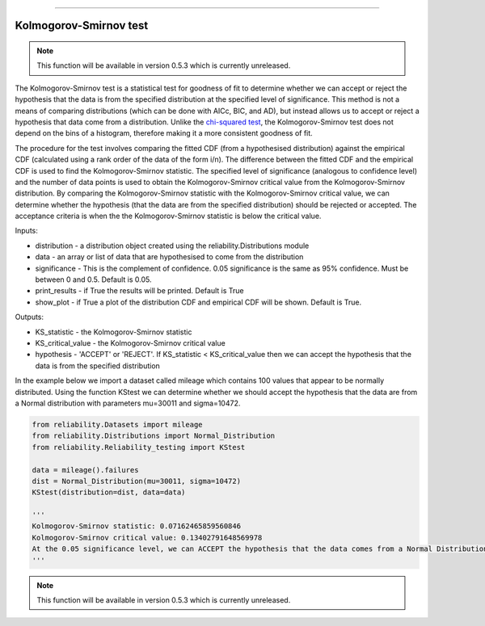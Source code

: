 .. image:: images/logo.png

-------------------------------------

Kolmogorov-Smirnov test
''''''''''''''''''''''''

.. note:: This function will be available in version 0.5.3 which is currently unreleased.

The Kolmogorov-Smirnov test is a statistical test for goodness of fit to determine whether we can accept or reject the hypothesis that the data is from the specified distribution at the specified level of significance. This method is not a means of comparing distributions (which can be done with AICc, BIC, and AD), but instead allows us to accept or reject a hypothesis that data come from a distribution. Unlike the `chi-squared test <https://reliability.readthedocs.io/en/latest/Chi-squared%20test.html>`_, the Kolmogorov-Smirnov test does not depend on the bins of a histogram, therefore making it a more consistent goodness of fit.

The procedure for the test involves comparing the fitted CDF (from a hypothesised distribution) against the empirical CDF (calculated using a rank order of the data of the form i/n). The difference between the fitted CDF and the empirical CDF is used to find the Kolmogorov-Smirnov statistic. The specified level of significance (analogous to confidence level) and the number of data points is used to obtain the Kolmogorov-Smirnov critical value from the Kolmogorov-Smirnov distribution. By comparing the Kolmogorov-Smirnov statistic with the Kolmogorov-Smirnov critical value, we can determine whether the hypothesis (that the data are from the specified distribution) should be rejected or accepted. The acceptance criteria is when the the Kolmogorov-Smirnov statistic is below the critical value.

Inputs:

-   distribution - a distribution object created using the reliability.Distributions module
-   data - an array or list of data that are hypothesised to come from the distribution
-   significance - This is the complement of confidence. 0.05 significance is the same as 95% confidence. Must be between 0 and 0.5. Default is 0.05.
-   print_results - if True the results will be printed. Default is True
-   show_plot - if True a plot of the distribution CDF and empirical CDF will be shown. Default is True.

Outputs:

-   KS_statistic - the Kolmogorov-Smirnov statistic
-   KS_critical_value - the Kolmogorov-Smirnov critical value
-   hypothesis - 'ACCEPT' or 'REJECT'. If KS_statistic < KS_critical_value then we can accept the hypothesis that the data is from the specified distribution

In the example below we import a dataset called mileage which contains 100 values that appear to be normally distributed. Using the function KStest we can determine whether we should accept the hypothesis that the data are from a Normal distribution with parameters mu=30011 and sigma=10472.

.. code:: python

    from reliability.Datasets import mileage
    from reliability.Distributions import Normal_Distribution
    from reliability.Reliability_testing import KStest

    data = mileage().failures
    dist = Normal_Distribution(mu=30011, sigma=10472)
    KStest(distribution=dist, data=data)
    
    '''
    Kolmogorov-Smirnov statistic: 0.07162465859560846
    Kolmogorov-Smirnov critical value: 0.13402791648569978
    At the 0.05 significance level, we can ACCEPT the hypothesis that the data comes from a Normal Distribution (μ=30011,σ=10472)
    '''

.. image:: images/KStest.png

.. note:: This function will be available in version 0.5.3 which is currently unreleased.
